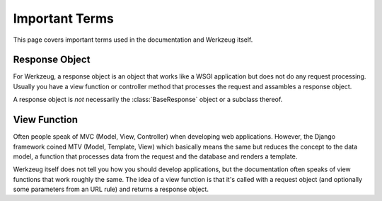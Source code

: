===============
Important Terms
===============

This page covers important terms used in the documentation and Werkzeug
itself.


Response Object
---------------

For Werkzeug, a response object is an object that works like a WSGI
application but does not do any request processing.  Usually you have a view
function or controller method that processes the request and assambles a
response object.

A response object is *not* necessarily the :class:`BaseResponse` object or a
subclass thereof.


View Function
-------------

Often people speak of MVC (Model, View, Controller) when developing web
applications.  However, the Django framework coined MTV (Model, Template,
View) which basically means the same but reduces the concept to the data
model, a function that processes data from the request and the database and
renders a template.

Werkzeug itself does not tell you how you should develop applications, but the
documentation often speaks of view functions that work roughly the same.  The
idea of a view function is that it's called with a request object (and
optionally some parameters from an URL rule) and returns a response object.
